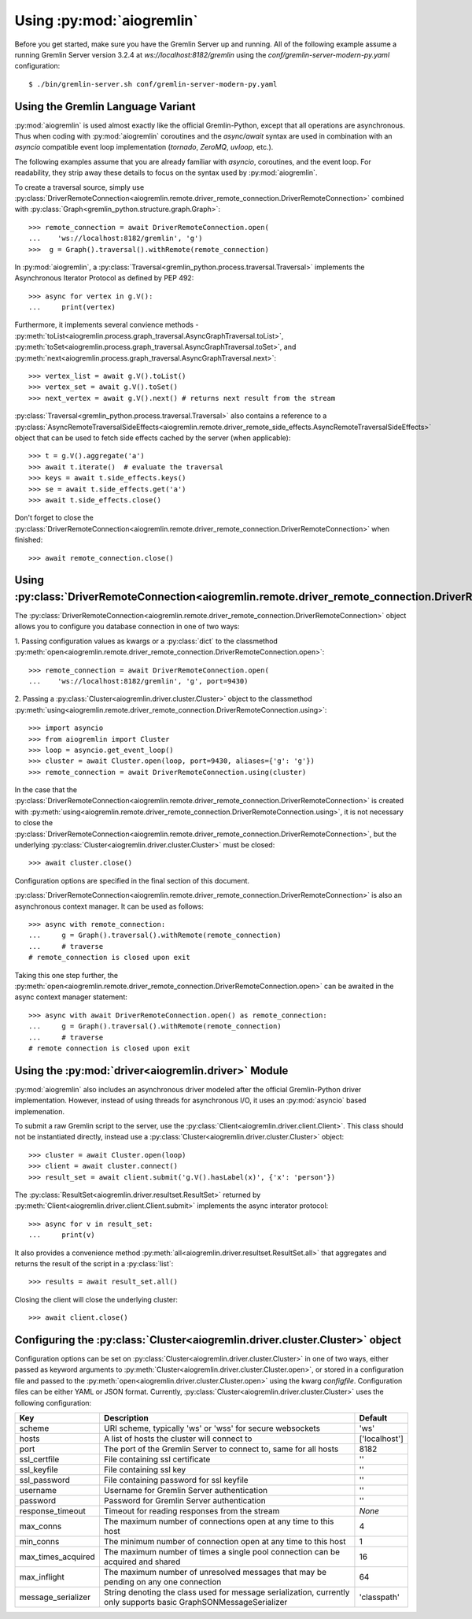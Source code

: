 Using :py:mod:`aiogremlin`
==========================

Before you get started, make sure you have the Gremlin Server up and running.
All of the following example assume a running Gremlin Server version 3.2.4 at
`ws://localhost:8182/gremlin` using the `conf/gremlin-server-modern-py.yaml`
configuration::

    $ ./bin/gremlin-server.sh conf/gremlin-server-modern-py.yaml


Using the Gremlin Language Variant
----------------------------------

:py:mod:`aiogremlin` is used almost exactly like the official Gremlin-Python,
except that all operations are asynchronous. Thus when coding with :py:mod:`aiogremlin`
coroutines and the `async/await` syntax are used in combination with an `asyncio` compatible
event loop implementation (`tornado`, `ZeroMQ`, `uvloop`, etc.).

The following examples assume that you are already familiar with `asyncio`, coroutines,
and the event loop. For readability, they strip away these details
to focus on the syntax used by :py:mod:`aiogremlin`.

To create a traversal source, simply use
:py:class:`DriverRemoteConnection<aiogremlin.remote.driver_remote_connection.DriverRemoteConnection>`
combined with :py:class:`Graph<gremlin_python.structure.graph.Graph>`::

    >>> remote_connection = await DriverRemoteConnection.open(
    ...    'ws://localhost:8182/gremlin', 'g')
    >>>  g = Graph().traversal().withRemote(remote_connection)

In :py:mod:`aiogremlin`, a
:py:class:`Traversal<gremlin_python.process.traversal.Traversal>`
implements the Asynchronous Iterator Protocol as defined
by PEP 492::

    >>> async for vertex in g.V():
    ...     print(vertex)

Furthermore, it implements several convience methods -
:py:meth:`toList<aiogremlin.process.graph_traversal.AsyncGraphTraversal.toList>`,
:py:meth:`toSet<aiogremlin.process.graph_traversal.AsyncGraphTraversal.toSet>`,
and :py:meth:`next<aiogremlin.process.graph_traversal.AsyncGraphTraversal.next>`::

    >>> vertex_list = await g.V().toList()
    >>> vertex_set = await g.V().toSet()
    >>> next_vertex = await g.V().next() # returns next result from the stream

:py:class:`Traversal<gremlin_python.process.traversal.Traversal>`
also contains a reference to a
:py:class:`AsyncRemoteTraversalSideEffects<aiogremlin.remote.driver_remote_side_effects.AsyncRemoteTraversalSideEffects>`
object that can be used to fetch side effects cached by the server (when applicable)::

    >>> t = g.V().aggregate('a')
    >>> await t.iterate()  # evaluate the traversal
    >>> keys = await t.side_effects.keys()
    >>> se = await t.side_effects.get('a')
    >>> await t.side_effects.close()

Don't forget to close the
:py:class:`DriverRemoteConnection<aiogremlin.remote.driver_remote_connection.DriverRemoteConnection>`
when finished::

    >>> await remote_connection.close()


Using :py:class:`DriverRemoteConnection<aiogremlin.remote.driver_remote_connection.DriverRemoteConnection>`
-----------------------------------------------------------------------------------------------------------

The
:py:class:`DriverRemoteConnection<aiogremlin.remote.driver_remote_connection.DriverRemoteConnection>`
object allows you to configure you database connection in one of two ways:

1. Passing configuration values as kwargs or a :py:class:`dict` to the classmethod
:py:meth:`open<aiogremlin.remote.driver_remote_connection.DriverRemoteConnection.open>`::

    >>> remote_connection = await DriverRemoteConnection.open(
    ...    'ws://localhost:8182/gremlin', 'g', port=9430)

2. Passing a :py:class:`Cluster<aiogremlin.driver.cluster.Cluster>` object to the
classmethod
:py:meth:`using<aiogremlin.remote.driver_remote_connection.DriverRemoteConnection.using>`::

    >>> import asyncio
    >>> from aiogremlin import Cluster
    >>> loop = asyncio.get_event_loop()
    >>> cluster = await Cluster.open(loop, port=9430, aliases={'g': 'g'})
    >>> remote_connection = await DriverRemoteConnection.using(cluster)

In the case that the
:py:class:`DriverRemoteConnection<aiogremlin.remote.driver_remote_connection.DriverRemoteConnection>`
is created with
:py:meth:`using<aiogremlin.remote.driver_remote_connection.DriverRemoteConnection.using>`,
it is not necessary to close the
:py:class:`DriverRemoteConnection<aiogremlin.remote.driver_remote_connection.DriverRemoteConnection>`,
but the underlying :py:class:`Cluster<aiogremlin.driver.cluster.Cluster>` must be closed::

    >>> await cluster.close()

Configuration options are specified in the final section of this document.

:py:class:`DriverRemoteConnection<aiogremlin.remote.driver_remote_connection.DriverRemoteConnection>`
is also an asynchronous context manager. It can be used as follows::

    >>> async with remote_connection:
    ...     g = Graph().traversal().withRemote(remote_connection)
    ...     # traverse
    # remote_connection is closed upon exit

Taking this one step further, the
:py:meth:`open<aiogremlin.remote.driver_remote_connection.DriverRemoteConnection.open>`
can be awaited in the async context manager statement::

    >>> async with await DriverRemoteConnection.open() as remote_connection:
    ...     g = Graph().traversal().withRemote(remote_connection)
    ...     # traverse
    # remote connection is closed upon exit

Using the :py:mod:`driver<aiogremlin.driver>` Module
----------------------------------------------------

:py:mod:`aiogremlin` also includes an asynchronous driver modeled after the
official Gremlin-Python driver implementation. However, instead of using
threads for asynchronous I/O, it uses an :py:mod:`asyncio` based implemenation.

To submit a raw Gremlin script to the server, use the
:py:class:`Client<aiogremlin.driver.client.Client>`. This class should not
be instantiated directly, instead use a
:py:class:`Cluster<aiogremlin.driver.cluster.Cluster>` object::

    >>> cluster = await Cluster.open(loop)
    >>> client = await cluster.connect()
    >>> result_set = await client.submit('g.V().hasLabel(x)', {'x': 'person'})

The :py:class:`ResultSet<aiogremlin.driver.resultset.ResultSet>` returned by
:py:meth:`Client<aiogremlin.driver.client.Client.submit>` implements the
async interator protocol::

    >>> async for v in result_set:
    ...     print(v)

It also provides a convenience method
:py:meth:`all<aiogremlin.driver.resultset.ResultSet.all>`
that aggregates and returns the result of the script in a :py:class:`list`::

    >>> results = await result_set.all()

Closing the client will close the underlying cluster::

    >>> await client.close()

Configuring the :py:class:`Cluster<aiogremlin.driver.cluster.Cluster>` object
-----------------------------------------------------------------------------

Configuration options can be set on
:py:class:`Cluster<aiogremlin.driver.cluster.Cluster>` in one of two ways, either
passed as keyword arguments to
:py:meth:`Cluster<aiogremlin.driver.cluster.Cluster.open>`, or stored in a configuration
file and passed to the :py:meth:`open<aiogremlin.driver.cluster.Cluster.open>`
using the kwarg `configfile`. Configuration files can be either YAML or JSON
format. Currently, :py:class:`Cluster<aiogremlin.driver.cluster.Cluster>`
uses the following configuration:

+-------------------+----------------------------------------------+-------------+
|Key                |Description                                   |Default      |
+===================+==============================================+=============+
|scheme             |URI scheme, typically 'ws' or 'wss' for secure|'ws'         |
|                   |websockets                                    |             |
+-------------------+----------------------------------------------+-------------+
|hosts              |A list of hosts the cluster will connect to   |['localhost']|
+-------------------+----------------------------------------------+-------------+
|port               |The port of the Gremlin Server to connect to, |8182         |
|                   |same for all hosts                            |             |
+-------------------+----------------------------------------------+-------------+
|ssl_certfile       |File containing ssl certificate               |''           |
+-------------------+----------------------------------------------+-------------+
|ssl_keyfile        |File containing ssl key                       |''           |
+-------------------+----------------------------------------------+-------------+
|ssl_password       |File containing password for ssl keyfile      |''           |
+-------------------+----------------------------------------------+-------------+
|username           |Username for Gremlin Server authentication    |''           |
+-------------------+----------------------------------------------+-------------+
|password           |Password for Gremlin Server authentication    |''           |
+-------------------+----------------------------------------------+-------------+
|response_timeout   |Timeout for reading responses from the stream |`None`       |
+-------------------+----------------------------------------------+-------------+
|max_conns          |The maximum number of connections open at any |4            |
|                   |time to this host                             |             |
+-------------------+----------------------------------------------+-------------+
|min_conns          |The minimum number of connection open at any  |1            |
|                   |time to this host                             |             |
+-------------------+----------------------------------------------+-------------+
|max_times_acquired |The maximum number of times a single pool     |16           |
|                   |connection can be acquired and shared         |             |
+-------------------+----------------------------------------------+-------------+
|max_inflight       |The maximum number of unresolved messages     |64           |
|                   |that may be pending on any one connection     |             |
+-------------------+----------------------------------------------+-------------+
|message_serializer |String denoting the class used for message    |'classpath'  |
|                   |serialization, currently only supports        |             |
|                   |basic GraphSONMessageSerializer               |             |
+-------------------+----------------------------------------------+-------------+
